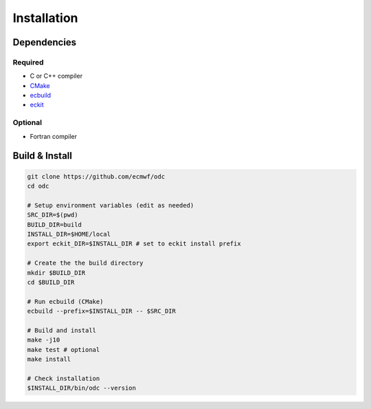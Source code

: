 Installation
============

.. index:: Dependencies

Dependencies
------------

.. index::
   single: Dependencies; Required

Required
^^^^^^^^

* C or C++ compiler
* `CMake`_
* `ecbuild`_
* `eckit`_


.. index:: Dependencies; Optional

Optional
^^^^^^^^

* Fortran compiler


.. index:: Build, Install
   :name: build-install

Build & Install
---------------

.. code-block:: shell

   git clone https://github.com/ecmwf/odc
   cd odc

   # Setup environment variables (edit as needed)
   SRC_DIR=$(pwd)
   BUILD_DIR=build
   INSTALL_DIR=$HOME/local
   export eckit_DIR=$INSTALL_DIR # set to eckit install prefix

   # Create the the build directory
   mkdir $BUILD_DIR
   cd $BUILD_DIR

   # Run ecbuild (CMake)
   ecbuild --prefix=$INSTALL_DIR -- $SRC_DIR

   # Build and install
   make -j10
   make test # optional
   make install

   # Check installation
   $INSTALL_DIR/bin/odc --version


.. _`CMake`: https://cmake.org
.. _`ecbuild`: https://github.com/ecmwf/ecbuild
.. _`eckit`: https://github.com/ecmwf/eckit
